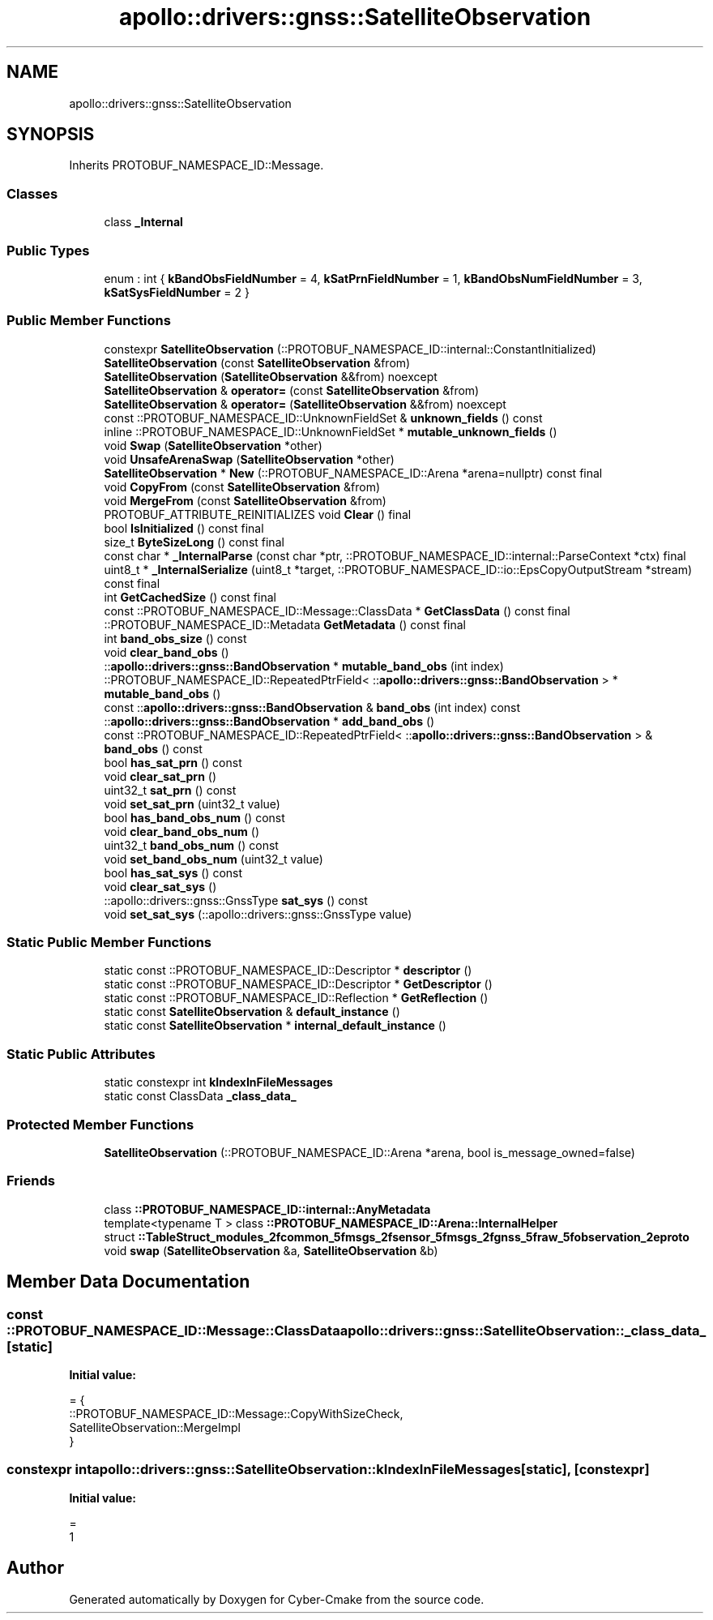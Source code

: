 .TH "apollo::drivers::gnss::SatelliteObservation" 3 "Sun Sep 3 2023" "Version 8.0" "Cyber-Cmake" \" -*- nroff -*-
.ad l
.nh
.SH NAME
apollo::drivers::gnss::SatelliteObservation
.SH SYNOPSIS
.br
.PP
.PP
Inherits PROTOBUF_NAMESPACE_ID::Message\&.
.SS "Classes"

.in +1c
.ti -1c
.RI "class \fB_Internal\fP"
.br
.in -1c
.SS "Public Types"

.in +1c
.ti -1c
.RI "enum : int { \fBkBandObsFieldNumber\fP = 4, \fBkSatPrnFieldNumber\fP = 1, \fBkBandObsNumFieldNumber\fP = 3, \fBkSatSysFieldNumber\fP = 2 }"
.br
.in -1c
.SS "Public Member Functions"

.in +1c
.ti -1c
.RI "constexpr \fBSatelliteObservation\fP (::PROTOBUF_NAMESPACE_ID::internal::ConstantInitialized)"
.br
.ti -1c
.RI "\fBSatelliteObservation\fP (const \fBSatelliteObservation\fP &from)"
.br
.ti -1c
.RI "\fBSatelliteObservation\fP (\fBSatelliteObservation\fP &&from) noexcept"
.br
.ti -1c
.RI "\fBSatelliteObservation\fP & \fBoperator=\fP (const \fBSatelliteObservation\fP &from)"
.br
.ti -1c
.RI "\fBSatelliteObservation\fP & \fBoperator=\fP (\fBSatelliteObservation\fP &&from) noexcept"
.br
.ti -1c
.RI "const ::PROTOBUF_NAMESPACE_ID::UnknownFieldSet & \fBunknown_fields\fP () const"
.br
.ti -1c
.RI "inline ::PROTOBUF_NAMESPACE_ID::UnknownFieldSet * \fBmutable_unknown_fields\fP ()"
.br
.ti -1c
.RI "void \fBSwap\fP (\fBSatelliteObservation\fP *other)"
.br
.ti -1c
.RI "void \fBUnsafeArenaSwap\fP (\fBSatelliteObservation\fP *other)"
.br
.ti -1c
.RI "\fBSatelliteObservation\fP * \fBNew\fP (::PROTOBUF_NAMESPACE_ID::Arena *arena=nullptr) const final"
.br
.ti -1c
.RI "void \fBCopyFrom\fP (const \fBSatelliteObservation\fP &from)"
.br
.ti -1c
.RI "void \fBMergeFrom\fP (const \fBSatelliteObservation\fP &from)"
.br
.ti -1c
.RI "PROTOBUF_ATTRIBUTE_REINITIALIZES void \fBClear\fP () final"
.br
.ti -1c
.RI "bool \fBIsInitialized\fP () const final"
.br
.ti -1c
.RI "size_t \fBByteSizeLong\fP () const final"
.br
.ti -1c
.RI "const char * \fB_InternalParse\fP (const char *ptr, ::PROTOBUF_NAMESPACE_ID::internal::ParseContext *ctx) final"
.br
.ti -1c
.RI "uint8_t * \fB_InternalSerialize\fP (uint8_t *target, ::PROTOBUF_NAMESPACE_ID::io::EpsCopyOutputStream *stream) const final"
.br
.ti -1c
.RI "int \fBGetCachedSize\fP () const final"
.br
.ti -1c
.RI "const ::PROTOBUF_NAMESPACE_ID::Message::ClassData * \fBGetClassData\fP () const final"
.br
.ti -1c
.RI "::PROTOBUF_NAMESPACE_ID::Metadata \fBGetMetadata\fP () const final"
.br
.ti -1c
.RI "int \fBband_obs_size\fP () const"
.br
.ti -1c
.RI "void \fBclear_band_obs\fP ()"
.br
.ti -1c
.RI "::\fBapollo::drivers::gnss::BandObservation\fP * \fBmutable_band_obs\fP (int index)"
.br
.ti -1c
.RI "::PROTOBUF_NAMESPACE_ID::RepeatedPtrField< ::\fBapollo::drivers::gnss::BandObservation\fP > * \fBmutable_band_obs\fP ()"
.br
.ti -1c
.RI "const ::\fBapollo::drivers::gnss::BandObservation\fP & \fBband_obs\fP (int index) const"
.br
.ti -1c
.RI "::\fBapollo::drivers::gnss::BandObservation\fP * \fBadd_band_obs\fP ()"
.br
.ti -1c
.RI "const ::PROTOBUF_NAMESPACE_ID::RepeatedPtrField< ::\fBapollo::drivers::gnss::BandObservation\fP > & \fBband_obs\fP () const"
.br
.ti -1c
.RI "bool \fBhas_sat_prn\fP () const"
.br
.ti -1c
.RI "void \fBclear_sat_prn\fP ()"
.br
.ti -1c
.RI "uint32_t \fBsat_prn\fP () const"
.br
.ti -1c
.RI "void \fBset_sat_prn\fP (uint32_t value)"
.br
.ti -1c
.RI "bool \fBhas_band_obs_num\fP () const"
.br
.ti -1c
.RI "void \fBclear_band_obs_num\fP ()"
.br
.ti -1c
.RI "uint32_t \fBband_obs_num\fP () const"
.br
.ti -1c
.RI "void \fBset_band_obs_num\fP (uint32_t value)"
.br
.ti -1c
.RI "bool \fBhas_sat_sys\fP () const"
.br
.ti -1c
.RI "void \fBclear_sat_sys\fP ()"
.br
.ti -1c
.RI "::apollo::drivers::gnss::GnssType \fBsat_sys\fP () const"
.br
.ti -1c
.RI "void \fBset_sat_sys\fP (::apollo::drivers::gnss::GnssType value)"
.br
.in -1c
.SS "Static Public Member Functions"

.in +1c
.ti -1c
.RI "static const ::PROTOBUF_NAMESPACE_ID::Descriptor * \fBdescriptor\fP ()"
.br
.ti -1c
.RI "static const ::PROTOBUF_NAMESPACE_ID::Descriptor * \fBGetDescriptor\fP ()"
.br
.ti -1c
.RI "static const ::PROTOBUF_NAMESPACE_ID::Reflection * \fBGetReflection\fP ()"
.br
.ti -1c
.RI "static const \fBSatelliteObservation\fP & \fBdefault_instance\fP ()"
.br
.ti -1c
.RI "static const \fBSatelliteObservation\fP * \fBinternal_default_instance\fP ()"
.br
.in -1c
.SS "Static Public Attributes"

.in +1c
.ti -1c
.RI "static constexpr int \fBkIndexInFileMessages\fP"
.br
.ti -1c
.RI "static const ClassData \fB_class_data_\fP"
.br
.in -1c
.SS "Protected Member Functions"

.in +1c
.ti -1c
.RI "\fBSatelliteObservation\fP (::PROTOBUF_NAMESPACE_ID::Arena *arena, bool is_message_owned=false)"
.br
.in -1c
.SS "Friends"

.in +1c
.ti -1c
.RI "class \fB::PROTOBUF_NAMESPACE_ID::internal::AnyMetadata\fP"
.br
.ti -1c
.RI "template<typename T > class \fB::PROTOBUF_NAMESPACE_ID::Arena::InternalHelper\fP"
.br
.ti -1c
.RI "struct \fB::TableStruct_modules_2fcommon_5fmsgs_2fsensor_5fmsgs_2fgnss_5fraw_5fobservation_2eproto\fP"
.br
.ti -1c
.RI "void \fBswap\fP (\fBSatelliteObservation\fP &a, \fBSatelliteObservation\fP &b)"
.br
.in -1c
.SH "Member Data Documentation"
.PP 
.SS "const ::PROTOBUF_NAMESPACE_ID::Message::ClassData apollo::drivers::gnss::SatelliteObservation::_class_data_\fC [static]\fP"
\fBInitial value:\fP
.PP
.nf
= {
    ::PROTOBUF_NAMESPACE_ID::Message::CopyWithSizeCheck,
    SatelliteObservation::MergeImpl
}
.fi
.SS "constexpr int apollo::drivers::gnss::SatelliteObservation::kIndexInFileMessages\fC [static]\fP, \fC [constexpr]\fP"
\fBInitial value:\fP
.PP
.nf
=
    1
.fi


.SH "Author"
.PP 
Generated automatically by Doxygen for Cyber-Cmake from the source code\&.
